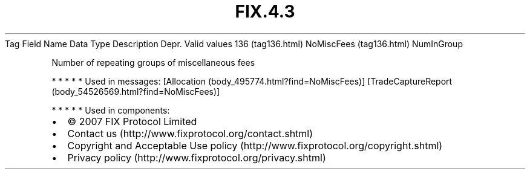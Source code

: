 .TH FIX.4.3 "" "" "Tag #136"
Tag
Field Name
Data Type
Description
Depr.
Valid values
136 (tag136.html)
NoMiscFees (tag136.html)
NumInGroup
.PP
Number of repeating groups of miscellaneous fees
.PP
   *   *   *   *   *
Used in messages:
[Allocation (body_495774.html?find=NoMiscFees)]
[TradeCaptureReport (body_54526569.html?find=NoMiscFees)]
.PP
   *   *   *   *   *
Used in components:

.PD 0
.P
.PD

.PP
.PP
.IP \[bu] 2
© 2007 FIX Protocol Limited
.IP \[bu] 2
Contact us (http://www.fixprotocol.org/contact.shtml)
.IP \[bu] 2
Copyright and Acceptable Use policy (http://www.fixprotocol.org/copyright.shtml)
.IP \[bu] 2
Privacy policy (http://www.fixprotocol.org/privacy.shtml)

